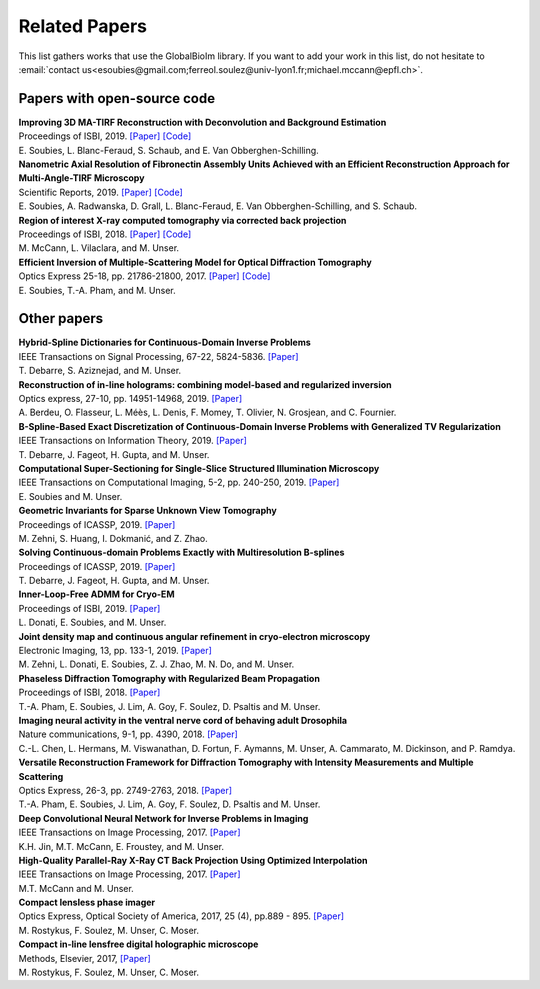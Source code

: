 .. _ref-relatedPapers:

Related Papers
**************

This list gathers works that use the GlobalBioIm library.
If you want to add your work in this list, do not hesitate to
:email:`contact us<esoubies@gmail.com;ferreol.soulez@univ-lyon1.fr;michael.mccann@epfl.ch>`.

Papers with open-source code
----------------------------

| **Improving 3D MA-TIRF Reconstruction with Deconvolution and Background Estimation**
| Proceedings of ISBI, 2019.
  `[Paper] <https://hal.inria.fr/hal-02017862>`_
  `[Code] <https://github.com/esoubies/MA-TIRF_Reconstruction>`_
| E. Soubies, L. Blanc-Feraud, S. Schaub, and E. Van Obberghen-Schilling.

| **Nanometric Axial Resolution of Fibronectin Assembly Units Achieved with an Efficient Reconstruction Approach for Multi-Angle-TIRF Microscopy**
| Scientific Reports, 2019. 
  `[Paper] <https://www.nature.com/articles/s41598-018-36119-3>`_
  `[Code] <https://github.com/esoubies/MA-TIRF_Reconstruction>`_
| E. Soubies, A. Radwanska, D. Grall, L. Blanc-Feraud, E. Van Obberghen-Schilling, and S. Schaub.

| **Region of interest X-ray computed tomography via corrected back projection** 
| Proceedings of ISBI, 2018. 
  `[Paper] <https://ieeexplore.ieee.org/abstract/document/8363524>`_
  `[Code] <https://zenodo.org/record/1009069#.W_6rfMaZPMU>`_
| M. McCann, L. Vilaclara, and M. Unser.

| **Efficient Inversion of Multiple-Scattering Model for Optical Diffraction Tomography** 
| Optics Express 25-18, pp. 21786-21800, 2017. 
  `[Paper] <https://www.osapublishing.org/oe/abstract.cfm?uri=oe-25-18-21786>`_
  `[Code] <https://github.com/ThanhAnPham/Lippmann-Schwinger>`_
| E. Soubies, T.-A. Pham, and M. Unser.


Other papers
------------

| **Hybrid-Spline Dictionaries for Continuous-Domain Inverse Problems** 
| IEEE Transactions on Signal Processing, 67-22, 5824-5836.
  `[Paper] <https://ieeexplore.ieee.org/abstract/document/8859268>`_
| T. Debarre, S. Aziznejad, and M. Unser. 

| **Reconstruction of in-line holograms: combining model-based and regularized inversion**
| Optics express, 27-10, pp. 14951-14968, 2019.
  `[Paper] <https://www.osapublishing.org/oe/abstract.cfm?uri=oe-27-10-14951>`_
| A. Berdeu, O. Flasseur, L. Méès, L. Denis, F. Momey, T. Olivier, N. Grosjean, and C. Fournier.

| **B-Spline-Based Exact Discretization of Continuous-Domain Inverse Problems with Generalized TV Regularization**
| IEEE Transactions on Information Theory, 2019.
  `[Paper] <https://ieeexplore.ieee.org/abstract/document/8660432>`_
| T. Debarre, J. Fageot, H. Gupta, and M. Unser. 

| **Computational Super-Sectioning for Single-Slice Structured Illumination Microscopy**
| IEEE Transactions on Computational Imaging, 5-2, pp. 240-250, 2019. 
  `[Paper] <https://ieeexplore.ieee.org/document/8579117>`_
| E. Soubies and M. Unser.

| **Geometric Invariants for Sparse Unknown View Tomography**
| Proceedings of ICASSP, 2019.
  `[Paper] <https://ieeexplore.ieee.org/abstract/document/8682401>`_
| M. Zehni, S. Huang, I. Dokmanić, and Z. Zhao. 

| **Solving Continuous-domain Problems Exactly with Multiresolution B-splines**
| Proceedings of ICASSP, 2019.
  `[Paper] <https://ieeexplore.ieee.org/abstract/document/8683214>`_
| T. Debarre, J. Fageot, H. Gupta, and M. Unser. 

| **Inner-Loop-Free ADMM for Cryo-EM** 
| Proceedings of ISBI, 2019.
  `[Paper] <http://bigwww.epfl.ch/preprints/donati1901p.pdf>`_
| L. Donati, E. Soubies, and M. Unser. 

| **Joint density map and continuous angular refinement in cryo-electron microscopy** 
| Electronic Imaging, 13, pp. 133-1, 2019.
  `[Paper] <https://www.ingentaconnect.com/content/ist/ei/2019/00002019/00000013/art00004#>`_
| M. Zehni, L. Donati, E. Soubies, Z. J. Zhao, M. N. Do,  and M. Unser. 

| **Phaseless Diffraction Tomography with Regularized Beam Propagation** 
| Proceedings of ISBI, 2018.
  `[Paper] <https://ieeexplore.ieee.org/abstract/document/8363802>`_
| T.-A. Pham, E. Soubies, J. Lim, A. Goy, F. Soulez, D. Psaltis and M. Unser.

| **Imaging neural activity in the ventral nerve cord of behaving adult Drosophila** 
| Nature communications, 9-1, pp. 4390, 2018.  
  `[Paper] <https://www.nature.com/articles/s41467-018-06857-z>`_
| C.-L. Chen, L.  Hermans,  M. Viswanathan,  D. Fortun,  F. Aymanns,  M. Unser, A.  Cammarato,  M. Dickinson, and  P. Ramdya.

| **Versatile Reconstruction Framework for Diffraction Tomography with Intensity Measurements and Multiple Scattering** 
| Optics Express, 26-3, pp. 2749-2763, 2018.  
  `[Paper] <https://www.osapublishing.org/oe/abstract.cfm?uri=oe-26-3-2749>`_
| T.-A. Pham, E. Soubies, J. Lim, A. Goy, F. Soulez, D. Psaltis and M. Unser.

| **Deep Convolutional Neural Network for Inverse Problems in Imaging** 
| IEEE Transactions on Image Processing, 2017.
  `[Paper] <https://ieeexplore.ieee.org/document/7949028>`_
| K.H. Jin, M.T. McCann, E. Froustey, and M. Unser.

| **High-Quality Parallel-Ray X-Ray CT Back Projection Using Optimized Interpolation** 
| IEEE Transactions on Image Processing, 2017.
  `[Paper] <https://ieeexplore.ieee.org/document/7932483>`_
| M.T. McCann and M. Unser.

| **Compact lensless phase imager**
| Optics Express, Optical Society of America, 2017, 25 (4), pp.889 - 895. 
  `[Paper] <https://hal-insu.archives-ouvertes.fr/insu-01632709>`_
| M. Rostykus, F. Soulez, M. Unser, C. Moser.

| **Compact in-line lensfree digital holographic microscope**
| Methods, Elsevier, 2017, 
  `[Paper] <https://hal-insu.archives-ouvertes.fr/insu-01696945>`_
| M. Rostykus, F. Soulez, M. Unser, C. Moser.


